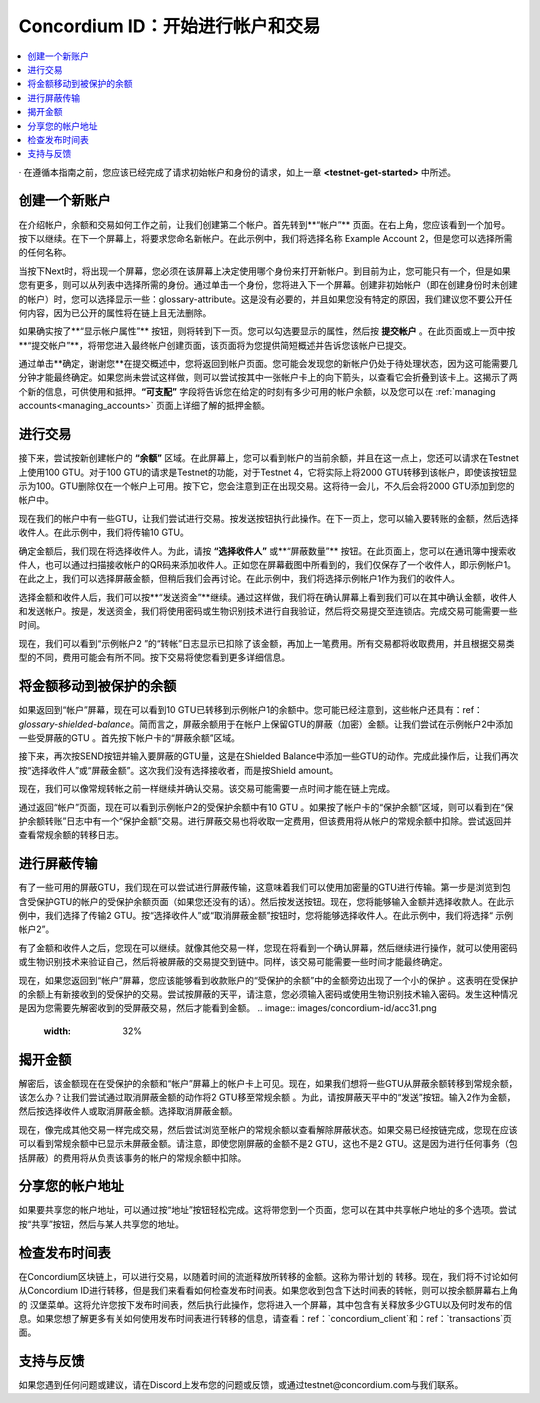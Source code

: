 .. _Discord: https://discord.gg/xWmQ5tp

.. _guide-account-transactions:

=========================================================
Concordium ID：开始进行帐户和交易
=========================================================

.. contents::
   :local:
   :backlinks: none


· 在遵循本指南之前，您应该已经完成了请求初始帐户和身份的请求，如上一章 **<testnet-get-started>** 中所述。

创建一个新账户
====================
在介绍帐户，余额和交易如何工作之前，让我们创建第二个帐户。首先转到**“帐户”** 页面。在右上角，您应该看到一个加号。按下以继续。在下一个屏幕上，将要求您命名新帐户。在此示例中，我们将选择名称 Example Account 2，但是您可以选择所需的任何名称。

.. image:: images/concordium-id/acc1.png
      :width: 32%
.. image:: images/concordium-id/acc2.png
      :width: 32%

当按下Next时，将出现一个屏幕，您必须在该屏幕上决定使用哪个身份来打开新帐户。到目前为止，您可能只有一个，但是如果您有更多，则可以从列表中选择所需的身份。通过单击一个身份，您将进入下一个屏幕。创建非初始帐户（即在创建身份时未创建的帐户）时，您可以选择显示一些：glossary-attribute。这是没有必要的，并且如果您没有特定的原因，我们建议您不要公开任何内容，因为已公开的属性将在链上且无法删除。

.. image:: images/concordium-id/acc3.png
      :width: 32%
.. image:: images/concordium-id/acc4.png
      :width: 32%

如果确实按了**“显示帐户属性”** 按钮，则将转到下一页。您可以勾选要显示的属性，然后按 **提交帐户** 。在此页面或上一页中按**“提交帐户”**，将带您进入最终帐户创建页面，该页面将为您提供简短概述并告诉您该帐户已提交。

.. image:: images/concordium-id/acc5.png
      :width: 32%
.. image:: images/concordium-id/acc6.png
      :width: 32%

通过单击**确定，谢谢您**在提交概述中，您将返回到帐户页面。您可能会发现您的新帐户仍处于待处理状态，因为这可能需要几分钟才能最终确定。如果您尚未尝试这样做，则可以尝试按其中一张帐户卡上的向下箭头，以查看它会折叠到该卡上。这揭示了两个新的信息，可供使用和抵押。**“可支配”** 字段将告诉您在给定的时刻有多少可用的帐户余额，以及您可以在 :ref:`managing accounts<managing_accounts>` 页面上详细了解的抵押金额。

.. image:: images/concordium-id/acc7.png
      :width: 32%
.. image:: images/concordium-id/acc8.png
      :width: 32%


进行交易
====================
接下来，尝试按新创建帐户的 **“余额”** 区域。在此屏幕上，您可以看到帐户的当前余额，并且在这一点上，您还可以请求在Testnet上使用100 GTU。对于100 GTU的请求是Testnet的功能，对于Testnet 4，它将实际上将2000 GTU转移到该帐户，即使该按钮显示为100。GTU删除仅在一个帐户上可用。按下它，您会注意到正在出现交易。这将待一会儿，不久后会将2000 GTU添加到您的帐户中。

.. image:: images/concordium-id/acc9.png
      :width: 32%
.. image:: images/concordium-id/acc10.png
      :width: 32%

现在我们的帐户中有一些GTU，让我们尝试进行交易。按发送按钮执行此操作。在下一页上，您可以输入要转账的金额，然后选择收件人。在此示例中，我们将传输10 GTU。

.. image:: images/concordium-id/acc11.png
      :width: 32%
.. image:: images/concordium-id/acc12.png
      :width: 32%

确定金额后，我们现在将选择收件人。为此，请按 **“选择收件人”** 或**“屏蔽数量”** 按钮。在此页面上，您可以在通讯簿中搜索收件人，也可以通过扫描接收帐户的QR码来添加收件人。正如您在屏幕截图中所看到的，我们仅保存了一个收件人，即示例帐户1。在此之上，我们可以选择屏蔽金额，但稍后我们会再讨论。在此示例中，我们将选择示例帐户1作为我们的收件人。

.. image:: images/concordium-id/acc13.png
      :width: 32%
.. image:: images/concordium-id/acc14.png
      :width: 32%

选择金额和收件人后，我们可以按**“发送资金”**继续。通过这样做，我们将在确认屏幕上看到我们可以在其中确认金额，收件人和发送帐户。按是，发送资金，我们将使用密码或生物识别技术进行自我验证，然后将交易提交至连锁店。完成交易可能需要一些时间。

.. image:: images/concordium-id/acc15.png
      :width: 32%
.. image:: images/concordium-id/acc16.png
      :width: 32%

现在，我们可以看到“示例帐户2 ”的“转帐”日志显示已扣除了该金额，再加上一笔费用。所有交易都将收取费用，并且根据交易类型的不同，费用可能会有所不同。按下交易将使您看到更多详细信息。

.. image:: images/concordium-id/acc17.png
      :width: 32%
.. image:: images/concordium-id/acc18.png
      :width: 32%

.. _move-an-amount-to-the-shielded-balance:

将金额移动到被保护的余额
========================================
如果返回到“帐户”屏幕，现在可以看到10 GTU已转移到示例帐户1的余额中。您可能已经注意到，这些帐户还具有：ref：`glossary-shielded-balance`。简而言之，屏蔽余额用于在帐户上保留GTU的屏蔽（加密）金额。让我们尝试在示例帐户2中添加一些受屏蔽的GTU 。首先按下帐户卡的“屏蔽余额”区域。

.. image:: images/concordium-id/acc19.png
      :width: 32%
.. image:: images/concordium-id/acc20.png
      :width: 32%

接下来，再次按SEND按钮并输入要屏蔽的GTU量，这是在Shielded Balance中添加一些GTU的动作。完成此操作后，让我们再次按“选择收件人”或“屏蔽金额”。这次我们没有选择接收者，而是按Shield amount。

.. image:: images/concordium-id/acc21.png
      :width: 32%
.. image:: images/concordium-id/acc22.png
      :width: 32%

现在，我们可以像常规转帐之前一样继续并确认交易。该交易可能需要一点时间才能在链上完成。

.. image:: images/concordium-id/acc23.png
      :width: 32%
.. image:: images/concordium-id/acc24.png
      :width: 32%

通过返回“帐户”页面，现在可以看到示例帐户2的受保护余额中有10 GTU 。如果按了帐户卡的“保护余额”区域，则可以看到在“保护余额转账”日志中有一个“保护金额”交易。进行屏蔽交易也将收取一定费用，但该费用将从帐户的常规余额中扣除。尝试返回并查看常规余额的转移日志。

.. image:: images/concordium-id/acc25.png
      :width: 32%
.. image:: images/concordium-id/acc26.png
      :width: 32%

进行屏蔽传输
========================
有了一些可用的屏蔽GTU，我们现在可以尝试进行屏蔽传输，这意味着我们可以使用加密量的GTU进行传输。第一步是浏览到包含受保护GTU的帐户的受保护余额页面（如果您还没有的话）。然后按发送按钮。现在，您将能够输入金额并选择收款人。在此示例中，我们选择了传输2 GTU。按“选择收件人”或“取消屏蔽金额”按钮时，您将能够选择收件人。在此示例中，我们将选择“ 示例帐户2”。

.. image:: images/concordium-id/acc27.png
      :width: 32%
.. image:: images/concordium-id/acc28.png
      :width: 32%

有了金额和收件人之后，您现在可以继续。就像其他交易一样，您现在将看到一个确认屏幕，然后继续进行操作，就可以使用密码或生物识别技术来验证自己，然后将被屏蔽的交易提交到链中。同样，该交易可能需要一些时间才能最终确定。

.. image:: images/concordium-id/acc29.png
      :width: 32%
.. image:: images/concordium-id/acc30.png
      :width: 32%


现在，如果您返回到“帐户”屏幕，您应该能够看到收款账户的“受保护的余额”中的金额旁边出现了一个小的保护 。这表明在受保护的余额上有新接收到的受保护的交易。尝试按屏蔽的天平，请注意，您必须输入密码或使用生物识别技术输入密码。发生这种情况是因为您需要先解密收到的受屏蔽交易，然后才能看到金额。
.. image:: images/concordium-id/acc31.png
      :width: 32%
.. image:: images/concordium-id/acc32.png
      :width: 32%

揭开金额
==================
解密后，该金额现在在受保护的余额和“帐户”屏幕上的帐户卡上可见。现在，如果我们想将一些GTU从屏蔽余额转移到常规余额，该怎么办？让我们尝试通过取消屏蔽金额的动作将2 GTU移至常规余额 。为此，请按屏蔽天平中的“发送”按钮。输入2作为金额，然后按选择收件人或取消屏蔽金额。选择取消屏蔽金额。

.. image:: images/concordium-id/acc33.png
      :width: 32%
.. image:: images/concordium-id/acc34.png
      :width: 32%

现在，像完成其他交易一样完成交易，然后尝试浏览至帐户的常规余额以查看解除屏蔽状态。如果交易已经按链完成，您现在应该可以看到常规余额中已显示未屏蔽金额。请注意，即使您刚屏蔽的金额不是2 GTU，这也不是2 GTU。这是因为进行任何事务（包括屏蔽）的费用将从负责该事务的帐户的常规余额中扣除。

.. image:: images/concordium-id/acc35.png
      :width: 32%
.. image:: images/concordium-id/acc36.png
      :width: 32%

分享您的帐户地址
==========================
如果要共享您的帐户地址，可以通过按“地址”按钮轻松完成。这将带您到一个页面，您可以在其中共享帐户地址的多个选项。尝试按“共享”按钮，然后与某人共享您的地址。

.. image:: images/concordium-id/acc37.png
      :width: 32%
.. image:: images/concordium-id/acc38.png
      :width: 32%

检查发布时间表
==========================
在Concordium区块链上，可以进行交易，以随着时间的流逝释放所转移的金额。这称为带计划的 转移。现在，我们将不讨论如何从Concordium ID进行转移，但是我们来看看如何检查发布时间表。如果您收到包含下达时间表的转帐，则可以按余额屏幕右上角的 汉堡菜单。这将允许您按下发布时间表，然后执行此操作，您将进入一个屏幕，其中包含有关释放多少GTU以及何时发布的信息。如果您想了解更多有关如何使用发布时间表进行转移的信息，请查看：ref：`concordium_client`和：ref：`transactions`页面。

.. image:: images/concordium-id/rel1.png
      :width: 32%
.. image:: images/concordium-id/rel2.png
      :width: 32%
.. image:: images/concordium-id/rel3.png
      :width: 32%

支持与反馈
==================

如果您遇到任何问题或建议，请在Discord上发布您的问题或反馈，或通过testnet@concordium.com与我们联系。
